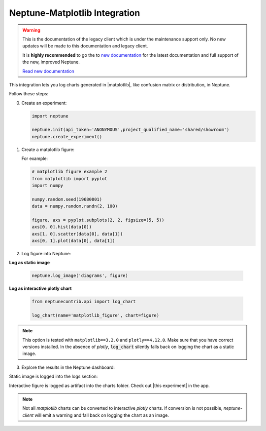 .. _integrations-matplotlib:

Neptune-Matplotlib Integration
==============================

.. warning::
    This is the documentation of the legacy client which is under the maintenance support only.
    No new updates will be made to this documentation and legacy client.

    It is **highly recommended** to go the to `new documentation <https://docs.neptune.ai/>`_ for the latest documentation and full support of the new, improved Neptune.

    `Read new documentation <https://docs.neptune.ai/>`_

This integration lets you log charts generated in |matplotlib|, like confusion matrix or distribution, in Neptune.


.. image:: ../_static/images/integrations/matplotlib.png
   :target: ../_static/images/integrations/matplotlib.png
   :alt: matplotlib neptune.ai integration


Follow these steps:

0. Create an experiment:

   .. code-block::

        import neptune

        neptune.init(api_token='ANONYMOUS',project_qualified_name='shared/showroom')
        neptune.create_experiment()

1. Create a matplotlib figure:

   For example:

   .. code-block::

      # matplotlib figure example 2
      from matplotlib import pyplot
      import numpy

      numpy.random.seed(19680801)
      data = numpy.random.randn(2, 100)

      figure, axs = pyplot.subplots(2, 2, figsize=(5, 5))
      axs[0, 0].hist(data[0])
      axs[1, 0].scatter(data[0], data[1])
      axs[0, 1].plot(data[0], data[1])

2. Log figure into Neptune:

**Log as static image**

   .. code-block::

      neptune.log_image('diagrams', figure)

**Log as interactive plotly chart**

   .. code-block::

    from neptunecontrib.api import log_chart

    log_chart(name='matplotlib_figure', chart=figure)

.. note::

    This option is tested with ``matplotlib==3.2.0`` and ``plotly==4.12.0``. Make sure that you have correct versions installed.
    In the absence of `plotly`, :code:`log_chart` silently falls back on logging the chart as a static image.

3. Explore the results in the Neptune dashboard:

Static image is logged into the logs section:

.. image:: ../_static/images/integrations/ht-matplotlib-2.png
   :target: ../_static/images/integrations/ht-matplotlib-2.png
   :alt: image

Interactive figure is logged as artifact into the charts folder.
Check out |this experiment| in the app.

.. image:: ../_static/images/integrations/matplotlib.gif
   :target: ../_static/images/integrations/matplotlib.gif
   :alt: image
   
.. note::

    Not all `matplotlib` charts can be converted to interactive `plotly` charts.
    If conversion is not possible, `neptune-client` will emit a warning
    and fall back on logging the chart as an image.

.. External Links

.. |matplotlib| raw:: html

    <a href="https://matplotlib.org/" target="_blank">matplotlib</a>

.. |this experiment| raw:: html

    <a href="https://ui.neptune.ai/o/shared/org/showroom/e/SHOW-978/artifacts?path=charts%2F&file=matplotlib_figure.html" target="_blank">this experiment</a>
